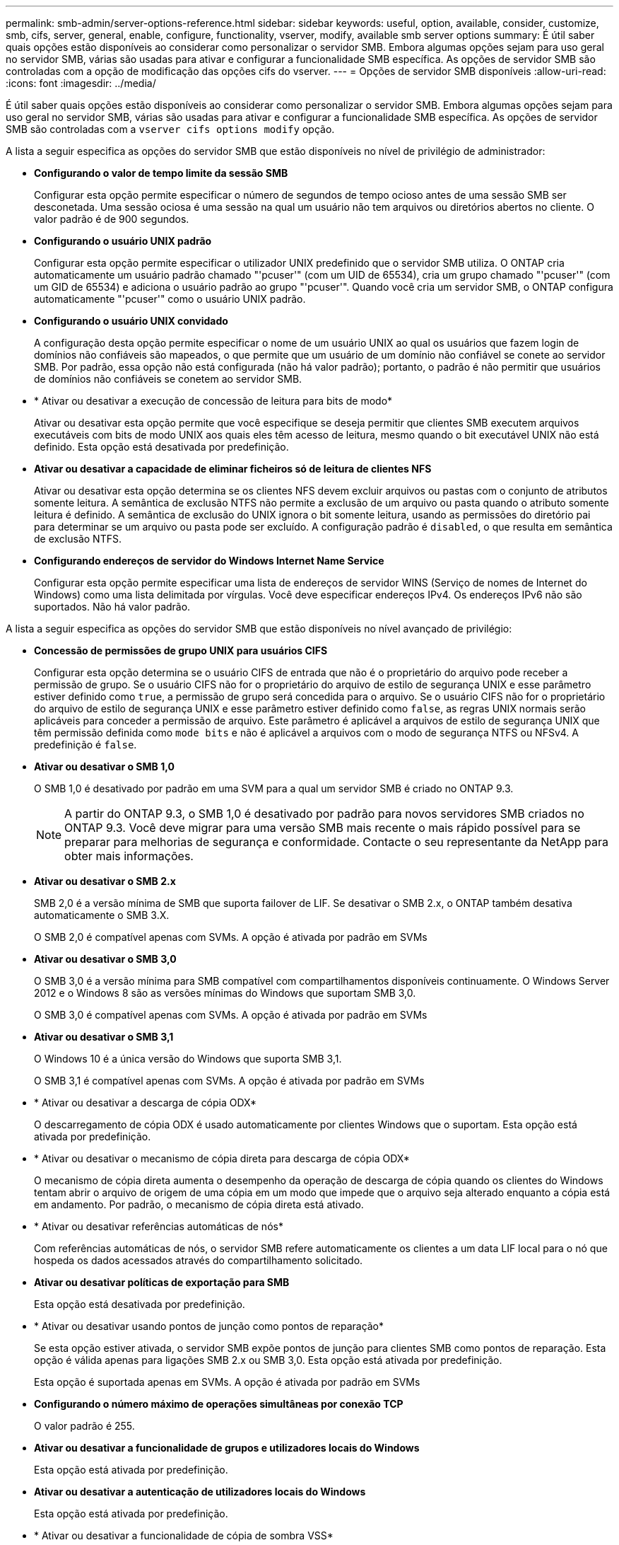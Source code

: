 ---
permalink: smb-admin/server-options-reference.html 
sidebar: sidebar 
keywords: useful, option, available, consider, customize, smb, cifs, server, general, enable, configure, functionality, vserver, modify, available smb server options 
summary: É útil saber quais opções estão disponíveis ao considerar como personalizar o servidor SMB. Embora algumas opções sejam para uso geral no servidor SMB, várias são usadas para ativar e configurar a funcionalidade SMB específica. As opções de servidor SMB são controladas com a opção de modificação das opções cifs do vserver. 
---
= Opções de servidor SMB disponíveis
:allow-uri-read: 
:icons: font
:imagesdir: ../media/


[role="lead"]
É útil saber quais opções estão disponíveis ao considerar como personalizar o servidor SMB. Embora algumas opções sejam para uso geral no servidor SMB, várias são usadas para ativar e configurar a funcionalidade SMB específica. As opções de servidor SMB são controladas com a `vserver cifs options modify` opção.

A lista a seguir especifica as opções do servidor SMB que estão disponíveis no nível de privilégio de administrador:

* *Configurando o valor de tempo limite da sessão SMB*
+
Configurar esta opção permite especificar o número de segundos de tempo ocioso antes de uma sessão SMB ser desconetada. Uma sessão ociosa é uma sessão na qual um usuário não tem arquivos ou diretórios abertos no cliente. O valor padrão é de 900 segundos.

* *Configurando o usuário UNIX padrão*
+
Configurar esta opção permite especificar o utilizador UNIX predefinido que o servidor SMB utiliza. O ONTAP cria automaticamente um usuário padrão chamado "'pcuser'" (com um UID de 65534), cria um grupo chamado "'pcuser'" (com um GID de 65534) e adiciona o usuário padrão ao grupo "'pcuser'". Quando você cria um servidor SMB, o ONTAP configura automaticamente "'pcuser'" como o usuário UNIX padrão.

* *Configurando o usuário UNIX convidado*
+
A configuração desta opção permite especificar o nome de um usuário UNIX ao qual os usuários que fazem login de domínios não confiáveis são mapeados, o que permite que um usuário de um domínio não confiável se conete ao servidor SMB. Por padrão, essa opção não está configurada (não há valor padrão); portanto, o padrão é não permitir que usuários de domínios não confiáveis se conetem ao servidor SMB.

* * Ativar ou desativar a execução de concessão de leitura para bits de modo*
+
Ativar ou desativar esta opção permite que você especifique se deseja permitir que clientes SMB executem arquivos executáveis com bits de modo UNIX aos quais eles têm acesso de leitura, mesmo quando o bit executável UNIX não está definido. Esta opção está desativada por predefinição.

* *Ativar ou desativar a capacidade de eliminar ficheiros só de leitura de clientes NFS*
+
Ativar ou desativar esta opção determina se os clientes NFS devem excluir arquivos ou pastas com o conjunto de atributos somente leitura. A semântica de exclusão NTFS não permite a exclusão de um arquivo ou pasta quando o atributo somente leitura é definido. A semântica de exclusão do UNIX ignora o bit somente leitura, usando as permissões do diretório pai para determinar se um arquivo ou pasta pode ser excluído. A configuração padrão é `disabled`, o que resulta em semântica de exclusão NTFS.

* *Configurando endereços de servidor do Windows Internet Name Service*
+
Configurar esta opção permite especificar uma lista de endereços de servidor WINS (Serviço de nomes de Internet do Windows) como uma lista delimitada por vírgulas. Você deve especificar endereços IPv4. Os endereços IPv6 não são suportados. Não há valor padrão.



A lista a seguir especifica as opções do servidor SMB que estão disponíveis no nível avançado de privilégio:

* *Concessão de permissões de grupo UNIX para usuários CIFS*
+
Configurar esta opção determina se o usuário CIFS de entrada que não é o proprietário do arquivo pode receber a permissão de grupo. Se o usuário CIFS não for o proprietário do arquivo de estilo de segurança UNIX e esse parâmetro estiver definido como `true`, a permissão de grupo será concedida para o arquivo. Se o usuário CIFS não for o proprietário do arquivo de estilo de segurança UNIX e esse parâmetro estiver definido como `false`, as regras UNIX normais serão aplicáveis para conceder a permissão de arquivo. Este parâmetro é aplicável a arquivos de estilo de segurança UNIX que têm permissão definida como `mode bits` e não é aplicável a arquivos com o modo de segurança NTFS ou NFSv4. A predefinição é `false`.

* *Ativar ou desativar o SMB 1,0*
+
O SMB 1,0 é desativado por padrão em uma SVM para a qual um servidor SMB é criado no ONTAP 9.3.

+
[NOTE]
====
A partir do ONTAP 9.3, o SMB 1,0 é desativado por padrão para novos servidores SMB criados no ONTAP 9.3. Você deve migrar para uma versão SMB mais recente o mais rápido possível para se preparar para melhorias de segurança e conformidade. Contacte o seu representante da NetApp para obter mais informações.

====
* *Ativar ou desativar o SMB 2.x*
+
SMB 2,0 é a versão mínima de SMB que suporta failover de LIF. Se desativar o SMB 2.x, o ONTAP também desativa automaticamente o SMB 3.X.

+
O SMB 2,0 é compatível apenas com SVMs. A opção é ativada por padrão em SVMs

* *Ativar ou desativar o SMB 3,0*
+
O SMB 3,0 é a versão mínima para SMB compatível com compartilhamentos disponíveis continuamente. O Windows Server 2012 e o Windows 8 são as versões mínimas do Windows que suportam SMB 3,0.

+
O SMB 3,0 é compatível apenas com SVMs. A opção é ativada por padrão em SVMs

* *Ativar ou desativar o SMB 3,1*
+
O Windows 10 é a única versão do Windows que suporta SMB 3,1.

+
O SMB 3,1 é compatível apenas com SVMs. A opção é ativada por padrão em SVMs

* * Ativar ou desativar a descarga de cópia ODX*
+
O descarregamento de cópia ODX é usado automaticamente por clientes Windows que o suportam. Esta opção está ativada por predefinição.

* * Ativar ou desativar o mecanismo de cópia direta para descarga de cópia ODX*
+
O mecanismo de cópia direta aumenta o desempenho da operação de descarga de cópia quando os clientes do Windows tentam abrir o arquivo de origem de uma cópia em um modo que impede que o arquivo seja alterado enquanto a cópia está em andamento. Por padrão, o mecanismo de cópia direta está ativado.

* * Ativar ou desativar referências automáticas de nós*
+
Com referências automáticas de nós, o servidor SMB refere automaticamente os clientes a um data LIF local para o nó que hospeda os dados acessados através do compartilhamento solicitado.

* *Ativar ou desativar políticas de exportação para SMB*
+
Esta opção está desativada por predefinição.

* * Ativar ou desativar usando pontos de junção como pontos de reparação*
+
Se esta opção estiver ativada, o servidor SMB expõe pontos de junção para clientes SMB como pontos de reparação. Esta opção é válida apenas para ligações SMB 2.x ou SMB 3,0. Esta opção está ativada por predefinição.

+
Esta opção é suportada apenas em SVMs. A opção é ativada por padrão em SVMs

* *Configurando o número máximo de operações simultâneas por conexão TCP*
+
O valor padrão é 255.

* *Ativar ou desativar a funcionalidade de grupos e utilizadores locais do Windows*
+
Esta opção está ativada por predefinição.

* *Ativar ou desativar a autenticação de utilizadores locais do Windows*
+
Esta opção está ativada por predefinição.

* * Ativar ou desativar a funcionalidade de cópia de sombra VSS*
+
O ONTAP usa a funcionalidade de cópia de sombra para executar backups remotos de dados armazenados usando a solução Hyper-V sobre SMB.

+
Esta opção é suportada apenas em SVMs e apenas para configurações Hyper-V em SMB. A opção é ativada por padrão em SVMs

* *Configurando a profundidade do diretório de cópia de sombra*
+
A configuração desta opção permite definir a profundidade máxima dos diretórios para criar cópias de sombra ao usar a funcionalidade de cópia de sombra.

+
Esta opção é suportada apenas em SVMs e apenas para configurações Hyper-V em SMB. A opção é ativada por padrão em SVMs

* * Ativar ou desativar recursos de pesquisa de vários domínios para mapeamento de nomes*
+
Se ativado, quando um usuário UNIX é mapeado para um usuário de domínio do Windows usando um curinga (*) na parte de domínio do nome de usuário do Windows (por exemplo, * / joe), o ONTAP procura o usuário especificado em todos os domínios com confiança bidirecional para o domínio doméstico. O domínio inicial é o domínio que contém a conta de computador do servidor SMB.

+
Como alternativa à pesquisa de todos os domínios bidirecionalmente confiáveis, você pode configurar uma lista de domínios confiáveis preferenciais. Se esta opção estiver ativada e uma lista de preferências estiver configurada, a lista de preferências será utilizada para efetuar pesquisas de mapeamento de nomes de vários domínios.

+
O padrão é habilitar pesquisas de mapeamento de nomes de vários domínios.

* *Configurando o tamanho do setor do sistema de arquivos*
+
A configuração desta opção permite configurar o tamanho do setor do sistema de arquivos em bytes que o ONTAP reporta para clientes SMB. Existem dois valores válidos para esta opção: `4096` E `512`. O valor padrão é `4096`. Talvez seja necessário definir esse valor `512` se o aplicativo Windows suportar apenas um tamanho de setor de 512 bytes.

* *Ativar ou desativar o controlo de Acesso Dinâmico*
+
Ativar esta opção permite proteger objetos no servidor SMB utilizando o controlo de Acesso Dinâmico (DAC), incluindo a utilização de auditoria para encenar políticas de acesso centrais e utilizar objetos de Diretiva de Grupo para implementar políticas de acesso centrais. A opção está desativada por predefinição.

+
Esta opção é suportada apenas em SVMs.

* * Definir as restrições de acesso para sessões não autenticadas (restringir anônimo)*
+
Definir esta opção determina quais são as restrições de acesso para sessões não autenticadas. As restrições são aplicadas a usuários anônimos. Por padrão, não há restrições de acesso para usuários anônimos.

* * Ativar ou desativar a apresentação de ACLs NTFS em volumes com segurança eficaz UNIX (volumes estilo de segurança UNIX ou volumes mistos estilo de segurança com segurança eficaz UNIX)*
+
Ativar ou desativar esta opção determina como a segurança de arquivos em arquivos e pastas com segurança UNIX é apresentada aos clientes SMB. Se ativado, o ONTAP apresenta arquivos e pastas em volumes com segurança UNIX para clientes SMB como tendo segurança de arquivos NTFS com ACLs NTFS. Se desativado, o ONTAP apresenta volumes com segurança UNIX como volumes FAT, sem segurança de arquivos. Por padrão, os volumes são apresentados como tendo segurança de arquivos NTFS com ACLs NTFS.

* * Habilitando ou desativando a funcionalidade de abertura falsa do SMB*
+
A ativação dessa funcionalidade melhora o desempenho do SMB 2.x e do SMB 3,0, otimizando como o ONTAP faz solicitações abertas e fechadas ao consultar informações de atributos em arquivos e diretórios. Por padrão, a funcionalidade de abertura falsa do SMB está ativada. Essa opção é útil somente para conexões feitas com SMB 2.x ou posterior.

* * Ativar ou desativar as extensões UNIX*
+
Ativar esta opção ativa extensões UNIX num servidor SMB. As extensões UNIX permitem que a segurança de estilo POSIX/UNIX seja exibida através do protocolo SMB. Por predefinição, esta opção está desativada.

+
Se você tiver clientes SMB baseados em UNIX, como clientes Mac OSX, em seu ambiente, você deve habilitar extensões UNIX. A habilitação de extensões UNIX permite que o servidor SMB transmita informações de segurança POSIX/UNIX sobre SMB para o cliente baseado em UNIX, o que converte as informações de segurança em segurança POSIX/UNIX.

* * Ativar ou desativar o suporte para pesquisas de nomes curtos*
+
Ativar esta opção permite que o servidor SMB realize pesquisas em nomes curtos. Uma consulta de pesquisa com esta opção ativada tenta corresponder a nomes de arquivo 8,3 juntamente com nomes de arquivo longos. O valor padrão para este parâmetro é `false`.

* * Ativar ou desativar o suporte para publicidade automática de capacidades DFS*
+
Ativar ou desativar esta opção determina se os servidores SMB anunciam automaticamente os recursos DFS para clientes SMB 2.x e SMB 3,0 que se conetam a compartilhamentos. O ONTAP usa referências DFS na implementação de links simbólicos para acesso SMB. Se ativado, o servidor SMB sempre anuncia recursos DFS, independentemente de o acesso a links simbólicos estar habilitado. Se estiver desativado, o servidor SMB anunciará os recursos DFS somente quando os clientes se conetarem a compartilhamentos onde o acesso ao link simbólico está habilitado.

* *Configurando o número máximo de créditos SMB*
+
A partir do ONTAP 9.4, a configuração da `-max-credits` opção permite limitar o número de créditos a serem concedidos em uma conexão SMB quando clientes e servidor estão executando o SMB versão 2 ou posterior. O valor padrão é 128.

* * Ativar ou desativar o suporte para SMB Multichannel*
+
Ativar a `-is-multichannel-enabled` opção no ONTAP 9.4 e versões posteriores permite que o servidor SMB estabeleça várias conexões para uma única sessão SMB quando as NICs apropriadas são implantadas no cluster e em seus clientes. Isso melhora a taxa de transferência e a tolerância a falhas. O valor padrão para este parâmetro é `false`.

+
Quando o Multichannel SMB está ativado, você também pode especificar os seguintes parâmetros:

+
** O número máximo de conexões permitido por sessão multicanal. O valor padrão para este parâmetro é 32.
** O número máximo de interfaces de rede anunciadas por sessão multicanal. O valor padrão para este parâmetro é 256.



